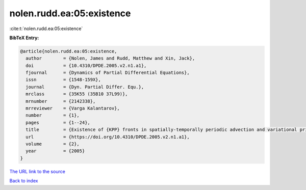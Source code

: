 nolen.rudd.ea:05:existence
==========================

:cite:t:`nolen.rudd.ea:05:existence`

**BibTeX Entry:**

.. code-block:: bibtex

   @article{nolen.rudd.ea:05:existence,
     author        = {Nolen, James and Rudd, Matthew and Xin, Jack},
     doi           = {10.4310/DPDE.2005.v2.n1.a1},
     fjournal      = {Dynamics of Partial Differential Equations},
     issn          = {1548-159X},
     journal       = {Dyn. Partial Differ. Equ.},
     mrclass       = {35K55 (35B10 37L99)},
     mrnumber      = {2142338},
     mrreviewer    = {Varga Kalantarov},
     number        = {1},
     pages         = {1--24},
     title         = {Existence of {KPP} fronts in spatially-temporally periodic advection and variational principle for propagation speeds},
     url           = {https://doi.org/10.4310/DPDE.2005.v2.n1.a1},
     volume        = {2},
     year          = {2005}
   }

`The URL link to the source <https://doi.org/10.4310/DPDE.2005.v2.n1.a1>`__


`Back to index <../By-Cite-Keys.html>`__
